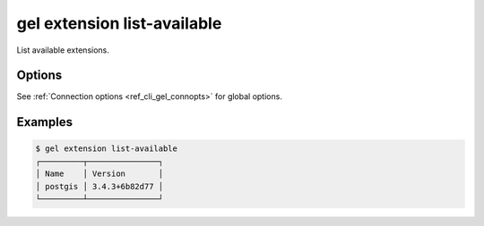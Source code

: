 .. _ref_cli_gel_extension_list_available:

============================
gel extension list-available
============================

List available extensions.

.. cli:synopsis::

  gel extension list-available [<options>]

Options
=======

See :ref:`Connection options <ref_cli_gel_connopts>` for global options.

Examples
========

.. code-block:: bash

  $ gel extension list-available
  ┌─────────┬───────────────┐
  │ Name    │ Version       │
  │ postgis │ 3.4.3+6b82d77 │
  └─────────┴───────────────┘
